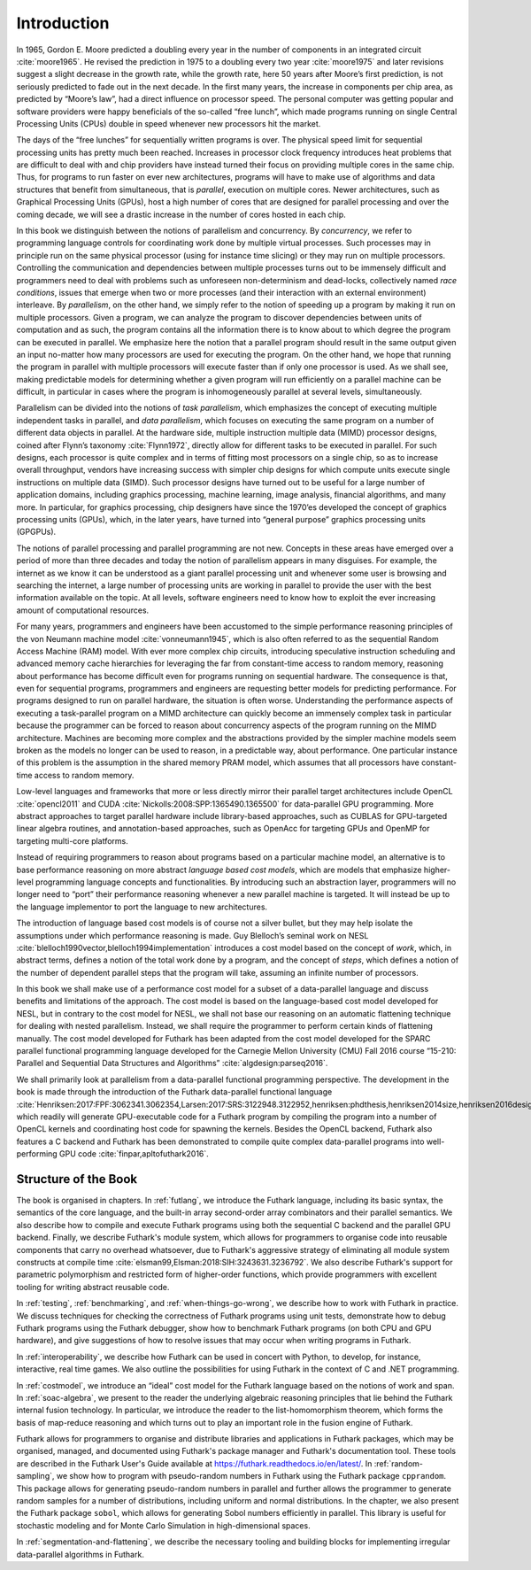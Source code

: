 .. _introduction:

Introduction
============

In 1965, Gordon E. Moore predicted a doubling every year in the number
of components in an integrated circuit :cite:`moore1965`. He revised
the prediction in 1975 to a doubling every two year :cite:`moore1975`
and later revisions suggest a slight decrease in the growth rate,
while the growth rate, here 50 years after Moore’s first prediction,
is not seriously predicted to fade out in the next decade. In the
first many years, the increase in components per chip area, as
predicted by “Moore’s law”, had a direct influence on processor
speed. The personal computer was getting popular and software
providers were happy beneficials of the so-called “free lunch”, which
made programs running on single Central Processing Units (CPUs) double
in speed whenever new processors hit the market.

The days of the “free lunches” for sequentially written programs is
over. The physical speed limit for sequential processing units has pretty
much been reached. Increases in processor clock frequency introduces
heat problems that are difficult to deal with and chip providers have
instead turned their focus on providing multiple cores in the same chip.
Thus, for programs to run faster on ever new architectures, programs
will have to make use of algorithms and data structures that benefit
from simultaneous, that is *parallel*, execution on multiple cores.
Newer architectures, such as Graphical Processing Units (GPUs), host a
high number of cores that are designed for parallel processing and over
the coming decade, we will see a drastic increase in the number of cores
hosted in each chip.

In this book we distinguish between the notions of parallelism and
concurrency. By *concurrency*, we refer to programming language controls
for coordinating work done by multiple virtual processes. Such processes
may in principle run on the same physical processor (using for instance
time slicing) or they may run on multiple processors. Controlling the
communication and dependencies between multiple processes turns out to
be immensely difficult and programmers need to deal with problems such
as unforeseen non-determinism and dead-locks, collectively named *race
conditions*, issues that emerge when two or more processes (and their
interaction with an external environment) interleave. By *parallelism*,
on the other hand, we simply refer to the notion of speeding up a
program by making it run on multiple processors. Given a program, we can
analyze the program to discover dependencies between units of
computation and as such, the program contains all the information there
is to know about to which degree the program can be executed in
parallel. We emphasize here the notion that a parallel program should
result in the same output given an input no-matter how many processors
are used for executing the program. On the other hand, we hope that
running the program in parallel with multiple processors will execute
faster than if only one processor is used. As we shall see, making
predictable models for determining whether a given program will run
efficiently on a parallel machine can be difficult, in particular in
cases where the program is inhomogeneously parallel at several levels,
simultaneously.

Parallelism can be divided into the notions of *task parallelism*,
which emphasizes the concept of executing multiple independent tasks
in parallel, and *data parallelism*, which focuses on executing the
same program on a number of different data objects in parallel. At the
hardware side, multiple instruction multiple data (MIMD) processor
designs, coined after Flynn’s taxonomy :cite:`Flynn1972`, directly
allow for different tasks to be executed in parallel. For such
designs, each processor is quite complex and in terms of fitting most
processors on a single chip, so as to increase overall throughput,
vendors have increasing success with simpler chip designs for which
compute units execute single instructions on multiple data
(SIMD). Such processor designs have turned out to be useful for a
large number of application domains, including graphics processing,
machine learning, image analysis, financial algorithms, and many
more. In particular, for graphics processing, chip designers have
since the 1970’es developed the concept of graphics processing units
(GPUs), which, in the later years, have turned into “general purpose”
graphics processing units (GPGPUs).

The notions of parallel processing and parallel programming are not new.
Concepts in these areas have emerged over a period of more than three
decades and today the notion of parallelism appears in many disguises.
For example, the internet as we know it can be understood as a giant
parallel processing unit and whenever some user is browsing and
searching the internet, a large number of processing units are working
in parallel to provide the user with the best information available on
the topic. At all levels, software engineers need to know how to exploit
the ever increasing amount of computational resources.

For many years, programmers and engineers have been accustomed to the
simple performance reasoning principles of the von Neumann machine
model :cite:`vonneumann1945`, which is also often referred to as the
sequential Random Access Machine (RAM) model.  With ever more complex
chip circuits, introducing speculative instruction scheduling and
advanced memory cache hierarchies for leveraging the far from
constant-time access to random memory, reasoning about performance has
become difficult even for programs running on sequential hardware. The
consequence is that, even for sequential programs, programmers and
engineers are requesting better models for predicting performance. For
programs designed to run on parallel hardware, the situation is often
worse. Understanding the performance aspects of executing a
task-parallel program on a MIMD architecture can quickly become an
immensely complex task in particular because the programmer can be
forced to reason about concurrency aspects of the program running on
the MIMD architecture. Machines are becoming more complex and the
abstractions provided by the simpler machine models seem broken as the
models no longer can be used to reason, in a predictable way, about
performance. One particular instance of this problem is the assumption
in the shared memory PRAM model, which assumes that all processors
have constant-time access to random memory.

Low-level languages and frameworks that more or less directly mirror
their parallel target architectures include OpenCL :cite:`opencl2011`
and CUDA :cite:`Nickolls:2008:SPP:1365490.1365500` for data-parallel
GPU programming. More abstract approaches to target parallel hardware
include library-based approaches, such as CUBLAS for GPU-targeted
linear algebra routines, and annotation-based approaches, such as
OpenAcc for targeting GPUs and OpenMP for targeting multi-core
platforms.

Instead of requiring programmers to reason about programs based on a
particular machine model, an alternative is to base performance
reasoning on more abstract *language based cost models*, which are
models that emphasize higher-level programming language concepts and
functionalities. By introducing such an abstraction layer, programmers
will no longer need to “port” their performance reasoning whenever a new
parallel machine is targeted. It will instead be up to the language
implementor to port the language to new architectures.

The introduction of language based cost models is of course not a
silver bullet, but they may help isolate the assumptions under which
performance reasoning is made. Guy Blelloch’s seminal work on NESL
:cite:`blelloch1990vector,blelloch1994implementation` introduces a
cost model based on the concept of *work*, which, in abstract terms,
defines a notion of the total work done by a program, and the concept
of *steps*, which defines a notion of the number of dependent parallel
steps that the program will take, assuming an infinite number of
processors.

In this book we shall make use of a performance cost model for a
subset of a data-parallel language and discuss benefits and
limitations of the approach. The cost model is based on the
language-based cost model developed for NESL, but in contrary to the
cost model for NESL, we shall not base our reasoning on an automatic
flattening technique for dealing with nested parallelism. Instead, we
shall require the programmer to perform certain kinds of flattening
manually. The cost model developed for Futhark has been adapted from
the cost model developed for the SPARC parallel functional programming
language developed for the Carnegie Mellon University (CMU) Fall 2016
course “15-210: Parallel and Sequential Data Structures and
Algorithms” :cite:`algdesign:parseq2016`.

We shall primarily look at parallelism from a data-parallel functional
programming perspective. The development in the book is made through
the introduction of the Futhark data-parallel functional language
:cite:`Henriksen:2017:FPF:3062341.3062354,Larsen:2017:SRS:3122948.3122952,henriksen:phdthesis,henriksen2014size,henriksen2016design,henriksen2014bounds,henriksen2013t2`,
which readily will generate GPU-executable code for a Futhark program
by compiling the program into a number of OpenCL kernels and
coordinating host code for spawning the kernels. Besides the OpenCL
backend, Futhark also features a C backend and Futhark has been
demonstrated to compile quite complex data-parallel programs into
well-performing GPU code :cite:`finpar,apltofuthark2016`.

Structure of the Book
---------------------

The book is organised in chapters. In :ref:`futlang`, we introduce the
Futhark language, including its basic syntax, the semantics of the
core language, and the built-in array second-order array combinators
and their parallel semantics. We also describe how to compile and
execute Futhark programs using both the sequential C backend and the
parallel GPU backend. Finally, we describe Futhark's module system,
which allows for programmers to organise code into reusable components
that carry no overhead whatsoever, due to Futhark's aggressive
strategy of eliminating all module system constructs at compile time
:cite:`elsman99,Elsman:2018:SIH:3243631.3236792`. We also describe
Futhark's support for parametric polymorphism and restricted form of
higher-order functions, which provide programmers with excellent
tooling for writing abstract reusable code.

In :ref:`testing`, :ref:`benchmarking`, and
:ref:`when-things-go-wrong`, we describe how to work with Futhark in
practice. We discuss techniques for checking the correctness of
Futhark programs using unit tests, demonstrate how to debug Futhark
programs using the Futhark debugger, show how to benchmark Futhark
programs (on both CPU and GPU hardware), and give suggestions of how
to resolve issues that may occur when writing programs in Futhark.

In :ref:`interoperability`, we describe how Futhark can be used in
concert with Python, to develop, for instance, interactive, real time
games. We also outline the possibilities for using Futhark in the
context of C and .NET programming.

In :ref:`costmodel`, we introduce an “ideal”
cost model for the Futhark language based on the notions of work and
span. In :ref:`soac-algebra`, we present to the reader the underlying
algebraic reasoning principles that lie behind the Futhark internal
fusion technology. In particular, we introduce the reader to the
list-homomorphism theorem, which forms the basis of map-reduce reasoning
and which turns out to play an important role in the fusion engine of
Futhark.

Futhark allows for programmers to organise and distribute libraries
and applications in Futhark packages, which may be organised, managed,
and documented using Futhark's package manager and Futhark's
documentation tool. These tools are described in the Futhark User's
Guide available at https://futhark.readthedocs.io/en/latest/.  In
:ref:`random-sampling`, we show how to program with pseudo-random
numbers in Futhark using the Futhark package ``cpprandom``. This
package allows for generating pseudo-random numbers in parallel and
further allows the programmer to generate random samples for a number
of distributions, including uniform and normal distributions. In the
chapter, we also present the Futhark package ``sobol``, which allows
for generating Sobol numbers efficiently in parallel. This library is
useful for stochastic modeling and for Monte Carlo Simulation in
high-dimensional spaces.

In :ref:`segmentation-and-flattening`, we describe the necessary
tooling and building blocks for implementing irregular data-parallel
algorithms in Futhark.

